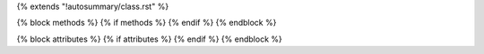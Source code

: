 {% extends "!autosummary/class.rst" %}

{% block methods %}
{% if methods %}
{% endif %}
{% endblock %}

{% block attributes %}
{% if attributes %}
{% endif %}
{% endblock %}